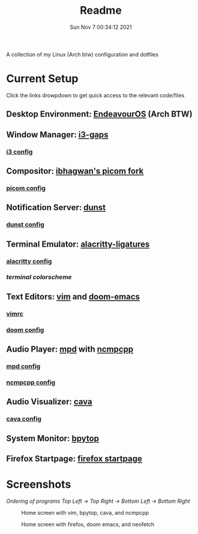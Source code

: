 #+TITLE: Readme
#+DATE: Sun Nov  7 00:34:12 2021


A collection of my Linux (Arch btw) configuration and dotfiles

* Current Setup
Click the links drowpdown to get quick access to the relevant code/files
** Desktop Environment: [[https://endeavouros.com/][EndeavourOS]] (Arch BTW)
** Window Manager: [[https://github.com/Airblader/i3][i3-gaps]]
*** [[./i3-wm/config][i3 config]]
** Compositor: [[https://github.com/ibhagwan/picom][ibhagwan's picom fork]]
*** [[./picom/picom.conf][picom config]]
** Notification Server: [[https://github.com/dunst-project/dunst][dunst]]
*** [[./dunst/dunstrc][dunst config]]
** Terminal Emulator: [[https://aur.archlinux.org/packages/alacritty-ligatures/][alacritty-ligatures]]
*** [[./alacritty/alacritty.yml][alacritty config]]
*** [[alacritty/alacritty.onedark.yml][terminal colorscheme]]
** Text Editors: [[https://www.vim.org/][vim]] and [[https://github.com/hlissner/doom-emacs][doom-emacs]]
*** [[./dotfiles/.vimrc][vimrc]]
*** [[./doom][doom config]]
** Audio Player: [[https://www.musicpd.org/][mpd]] with [[https://github.com/ncmpcpp/ncmpcpp][ncmpcpp]]
*** [[./mpd/mpd.conf][mpd config]]
*** [[./ncmpcpp/ncmpcpp.config][ncmpcpp config]]
** Audio Visualizer: [[https://github.com/karlstav/cava][cava]]
*** [[./cava/cavaconfig][cava config]]
** System Monitor: [[https://github.com/aristocratos/bpytop][bpytop]]
** Firefox Startpage: [[https://github.com/ksyasuda/Firefox-Startpage][firefox startpage]]

* Screenshots
/Ordering of programs Top Left -> Top Right -> Bottom Left -> Bottom Right/
#+CAPTION: Home screen with vim, bpytop, cava, and ncmpcpp
[[./screenshots/home1.png]]
#+CAPTION: Home screen with firefox, doom emacs, and neofetch
[[./screenshots/home2.png]]
